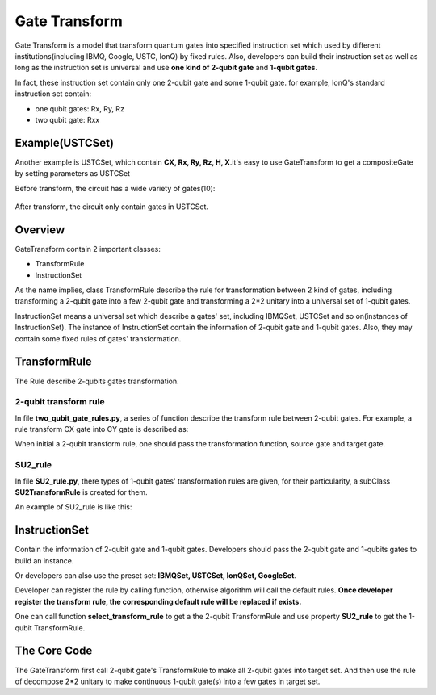Gate Transform
=================

Gate Transform is a model that transform quantum gates into specified
instruction set which used by different institutions(including IBMQ, Google,
USTC, IonQ) by fixed rules. Also, developers can build their instruction set as well as long as
the instruction set is universal and use **one kind of 2-qubit gate** and
**1-qubit gates**.

In fact, these instruction set contain only one 2-qubit gate and some 1-qubit
gate. for example, IonQ's standard instruction set contain:

- one qubit gates: Rx, Ry, Rz
- two qubit gate: Rxx

Example(USTCSet)
----------------------------
Another example is USTCSet, which contain **CX, Rx, Ry, Rz, H, X**.\
it's easy to use GateTransform to get a compositeGate by setting parameters as
USTCSet

.. code-block:: python
    :linenos:

    from QuICT.core import *
    from QuICT.qcda.synthesis.gate_transform import *

    if __name__ == "__main__":
        circuit = Circuit(5)
        circuit.random_append(10)
        circuit.draw()
        compositeGate = GateTransform(circuit, USTCSet)

        new_circuit = Circuit(5)
        new_circuit.set_exec_gates(compositeGate)
        new_circuit.draw()

Before transform, the circuit has a wide variety of gates(10):

.. figure:: ./images/0.jpg

After transform, the circuit only contain gates in USTCSet.

.. figure:: ./images/1.jpg

Overview
--------------
GateTransform contain 2 important classes:

- TransformRule
- InstructionSet

As the name implies, class TransformRule describe the rule for transformation
between 2 kind of gates, including transforming a 2-qubit gate into a few
2-qubit gate and transforming a 2*2 unitary into a universal set of
1-qubit gates.

InstructionSet means a universal set which describe a
gates' set, including IBMQSet, USTCSet and so on(instances of InstructionSet).
The instance of InstructionSet contain the information of 2-qubit gate and
1-qubit gates. Also, they may contain some fixed rules of gates' transformation.

TransformRule
--------------
The Rule describe 2-qubits gates transformation.

2-qubit transform rule
^^^^^^^^^^^^^^^^^^^^^^^^^^^^^^^^^^^^
In file **two_qubit_gate_rules.py**, a series of function describe the
transform rule between 2-qubit gates. For example, a rule transform CX gate
into CY gate is described as:

.. code-block:: python
    :linenos:

    def _cx2cy_rule(gate):
        targs = gate.affectArgs
        compositeGate = CompositeGate()
        with compositeGate:
            S & targs[1]
            CY & targs
            S_dagger & targs[1]
        return compositeGate
    Cx2CyRule = TransformRule(_cx2cy_rule, CX, CY)

When initial a 2-qubit transform rule, one should pass the transformation
function, source gate and target gate.

SU2_rule
^^^^^^^^^^^^^^^^^^
In file **SU2_rule.py**, there types of 1-qubit gates' transformation rules are
given, for their particularity, a subClass **SU2TransformRule** is created for
them.

An example of SU2_rule is like this:

.. code-block:: python
    :linenos:

    def _zyzRule(gate):
        """ decomposition the unitary gate with 2 * 2 unitary into Rz Ry Rz sequence
        Args:
            gate(Unitary): the gate to be decomposed

        Returns:
            compositeGate: a list of compositeGate
        """
        unitary = gate.matrix
        targ = gate.targ
        eps = 1e-13

        det = linalg.det(unitary)
        beta_plus_delta = 0
        beta_dec_delta = 0
        if abs(det - 1) > eps:
            unitary[:] /= np.sqrt(det)

        if abs(unitary[0, 0]) > abs(unitary[0, 1]) > eps:
            gamma = _arccos((2 * (unitary[0, 0] * unitary[1, 1]).real - 1))
        else:
            gamma = _arccos((2 * (unitary[0, 1] * unitary[1, 0]).real + 1))
        if abs(unitary[0, 0]) > eps:
            beta_plus_delta = -np.angle(unitary[0, 0] / np.cos(gamma / 2)) * 2
        if abs(unitary[0, 1]) > eps:
            beta_dec_delta = np.angle(unitary[1, 0] / np.sin(gamma / 2)) * 2

        beta = (beta_plus_delta + beta_dec_delta) / 2
        delta = beta_plus_delta - beta
        compositeGate = CompositeGate()
        with compositeGate:
            if not _check2pi(delta):
                Rz(delta) & targ
            if not _check2pi(gamma):
                Ry(gamma) & targ
            if not _check2pi(beta):
                Rz(beta) & targ
        return compositeGate

    ZyzRule = SU2TransformRule(_zyzRule)

InstructionSet
--------------
Contain the information of 2-qubit gate and 1-qubit gates. Developers should
pass the 2-qubit gate and 1-qubits gates to build an instance.

Or developers can also use the preset set: **IBMQSet, USTCSet, IonQSet,
GoogleSet**.

.. code-block:: python
    :linenos:

    buildSet = InstructionSet([CY, Rz, Ry])

Developer can register the rule by calling function, otherwise algorithm will call
the default rules. **Once developer register the transform rule, the corresponding default rule will be replaced**
**if exists.**

.. code-block:: python
    :linenos:

    buildSet.register_SU2_rule(ZyzRule)
    buildSet.register_rule_map(Cx2CyRule)

One can call function **select_transform_rule** to get a the 2-qubit
TransformRule and use property **SU2_rule** to get the 1-qubit TransformRule.

.. code-block:: python
    :linenos:

    def select_transform_rule(self, source) ->  TransformRule:
        """ choose a rule which transforms source gate into target gate(2-qubit)

        Args:
            source(BasicGate/int): the id of source gate

        Returns:
            TransformRule: the transform rules
        """

    @property
    def SU2_rule(self) -> TransformRule:
        """ the rule of decompose 2*2 unitary into target gates

        Returns:
            TransformRule: the corresponding rule
        """

The Core Code
--------------
The GateTransform first call 2-qubit gate's TransformRule to make all 2-qubit
gates into target set. And then use the rule of decompose 2*2 unitary to make
continuous 1-qubit gate(s) into a few gates in target set.

.. code-block:: python
    :linenos:

    def _two_qubit_transform(source, instruction_set):
        """ transform source gate into target gate with function

        if function is None, find the default rule

        Args:
            source(BasicGate): the source gate
            instruction_set(InstructionSet): the target instruction set

        Returns:
            TransformRule: the gate list which contains only 2-qubit gates in target instruction set and one qubit gates
        """
        return instruction_set.select_transform_rule(source)

    compositeGate = CompositeGate(circuit if isinstance(circuit, CompositeGate) else circuit.gates, with_copy = False)

    # transform 2-qubits gate
    compositeGateStep1 = CompositeGate()
    for gate in compositeGate:
        if gate.targets + gate.controls > 2:
            raise Exception("gate_transform only support 2-qubit and 1-qubit gate now.")
        if gate.type() != instruction_set.two_qubit_gate and gate.targets + gate.controls == 2:
            rule = instruction_set.select_transform_rule(gate)
            compositeGateStep1.extend(rule.transform(gate))
        else:
            compositeGateStep1.append(gate)

    # transform one qubit gate
    compositeGateStep2 = CompositeGate()
    unitaries = [np.identity(2, dtype=np.complex128) for _ in range(circuit.circuit_width())]
    for gate in compositeGateStep1:
        if gate.targets + gate.controls == 2:
            targs = gate.affectArgs
            compositeGateStep2.extend(instruction_set.SU2_rule.transform(Unitary(unitaries[targs[0]]) & targs[0]))
            compositeGateStep2.extend(instruction_set.SU2_rule.transform(Unitary(unitaries[targs[1]]) & targs[1]))
            unitaries[targs[0]] = np.identity(2, dtype=np.complex128)
            unitaries[targs[1]] = np.identity(2, dtype=np.complex128)
            compositeGateStep2.append(gate)
        else:
            unitaries[gate.targ] = np.dot(gate.matrix, unitaries[gate.targ])
    for i in range(circuit.circuit_width()):
        compositeGateStep2.extend(instruction_set.SU2_rule.transform(Unitary(unitaries[i]) & i))
    return compositeGateStep2
